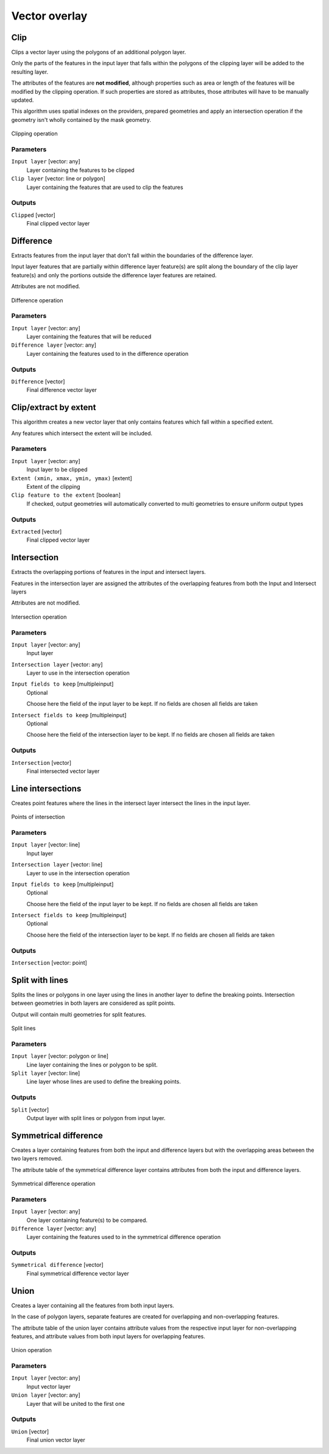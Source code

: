 .. only:: html

   |updatedisclaimer|

Vector overlay
==============

.. only:: html

   .. contents::
      :local:
      :depth: 1


.. _qgis_overlay:

Clip
----
Clips a vector layer using the polygons of an additional polygon layer.

Only the parts of the features in the input layer that falls within the polygons
of the clipping layer will be added to the resulting layer.

The attributes of the features are **not modified**, although properties such as
area or length of the features will be modified by the clipping operation. If
such properties are stored as attributes, those attributes will have to be
manually updated.

This algorithm uses spatial indexes on the providers, prepared geometries and
apply an intersection operation if the geometry isn't wholly contained by the
mask geometry.

.. figure:: /static/user_manual/processing_algs/qgis/clip.png
  :align: center

  Clipping operation


Parameters
..........
``Input layer`` [vector: any]
  Layer containing the features to be clipped

``Clip layer`` [vector: line or polygon]
  Layer containing the features that are used to clip the features

Outputs
.......

``Clipped`` [vector]
  Final clipped vector layer


.. _qgis_difference:

Difference
----------
Extracts features from the input layer that don't fall within the boundaries of
the difference layer.

Input layer features that are partially within difference layer feature(s) are
split along the boundary of the clip layer feature(s) and only the portions outside
the difference layer features are retained.

Attributes are not modified.

.. figure:: /static/user_manual/processing_algs/qgis/difference.png
  :align: center

  Difference operation

Parameters
..........

``Input layer`` [vector: any]
  Layer containing the features that will be reduced

``Difference layer`` [vector: any]
  Layer containing the features used to in the difference operation

Outputs
.......

``Difference`` [vector]
  Final difference vector layer


.. _qgis_extract_by_extent:

Clip/extract by extent
----------------------
This algorithm creates a new vector layer that only contains features which fall
within a specified extent.

Any features which intersect the extent will be included.

Parameters
..........

``Input layer`` [vector: any]
  Input layer to be clipped

``Extent (xmin, xmax, ymin, ymax)`` [extent]
  Extent of the clipping

``Clip feature to the extent`` [boolean]
  If checked, output geometries will automatically converted to multi geometries
  to ensure uniform output types

Outputs
.......

``Extracted`` [vector]
  Final clipped vector layer


.. _qgis_intersection:

Intersection
------------
Extracts the overlapping portions of features in the input and intersect layers.

Features in the intersection layer are assigned the attributes of the overlapping
features from both the Input and Intersect layers

Attributes are not modified.

.. figure:: /static/user_manual/processing_algs/qgis/intersection.png
  :align: center

  Intersection operation

Parameters
..........

``Input layer`` [vector: any]
  Input layer

``Intersection layer`` [vector: any]
  Layer to use in the intersection operation

``Input fields to keep`` [multipleinput]
  Optional

  Choose here the field of the input layer to be kept. If no fields are chosen
  all fields are taken

``Intersect fields to keep`` [multipleinput]
  Optional

  Choose here the field of the intersection layer to be kept. If no fields are
  chosen all fields are taken

Outputs
.......

``Intersection`` [vector]
  Final intersected vector layer


.. _qgis_line_intersection:

Line intersections
------------------
Creates point features where the lines in the intersect layer intersect the lines
in the input layer.


.. figure:: /static/user_manual/processing_algs/qgis/line_intersection.png
  :align: center

  Points of intersection


Parameters
..........

``Input layer`` [vector: line]
  Input layer

``Intersection layer`` [vector: line]
  Layer to use in the intersection operation

``Input fields to keep`` [multipleinput]
  Optional

  Choose here the field of the input layer to be kept. If no fields are chosen
  all fields are taken

``Intersect fields to keep`` [multipleinput]
  Optional

  Choose here the field of the intersection layer to be kept. If no fields are
  chosen all fields are taken

Outputs
.......

``Intersection`` [vector: point]


.. _qgis_split_with_lines:

Split with lines
----------------
Splits the lines or polygons in one layer using the lines in another layer to
define the breaking points. Intersection between geometries in both layers are
considered as split points.

Output will contain multi geometries for split features.

.. figure:: /static/user_manual/processing_algs/qgis/split_with_lines.png
  :align: center

  Split lines

Parameters
..........

``Input layer`` [vector: polygon or line]
  Line layer containing the lines or polygon to be split.

``Split layer`` [vector: line]
  Line layer whose lines are used to define the breaking points.

Outputs
.......

``Split`` [vector]
  Output layer with split lines or polygon from input layer.


.. _qgis_symmetrical_difference:

Symmetrical difference
-----------------------
Creates a layer containing features from both the input and difference layers but
with the overlapping areas between the two layers removed.

The attribute table of the symmetrical difference layer contains attributes from
both the input and difference layers.

.. figure:: /static/user_manual/processing_algs/qgis/symmetrical_difference.png
  :align: center

  Symmetrical difference operation

Parameters
..........

``Input layer`` [vector: any]
  One layer containing feature(s) to be compared.

``Difference layer`` [vector: any]
  Layer containing the features used to in the symmetrical difference operation

Outputs
.......

``Symmetrical difference`` [vector]
  Final symmetrical difference vector layer


.. _qgis_union:

Union
-----
Creates a layer containing all the features from both input layers.

In the case of polygon layers, separate features are created for overlapping and
non-overlapping features.

The attribute table of the union layer contains attribute
values from the respective input layer for non-overlapping features, and attribute
values from both input layers for overlapping features.


.. figure:: /static/user_manual/processing_algs/qgis/union.png
  :align: center

  Union operation


Parameters
..........

``Input layer`` [vector: any]
  Input vector layer

``Union layer`` [vector: any]
  Layer that will be united to the first one

Outputs
.......

``Union`` [vector]
  Final union vector layer
